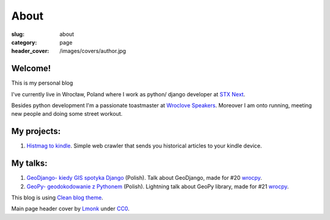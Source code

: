 About
#####

:slug: about
:category: page
:header_cover: /images/covers/author.jpg


Welcome!
========

This is my personal blog

I've currently live in Wrocław, Poland where I work as python/ django developer at `STX Next <https://stxnext.pl/#/pl>`_.

Besides python development I'm a passionate toastmaster at `Wroclove Speakers <http://www.wroclovespeakers.pl/>`_.
Moreover I am onto running, meeting new people and doing some street workout.

My projects:
============

1. `Histmag to kindle <https://github.com/krzysztofzuraw/histmag_to_kindle>`_. Simple web crawler that sends you historical articles to your kindle device.

My talks:
=========

1. `GeoDjango- kiedy GIS spotyka Django <http://slides.com/noaal/deck>`_ (Polish). Talk about GeoDjango, made for #20 `wrocpy <http://www.meetup.com/wrocpy/>`_.

2. `GeoPy- geodokodowanie z Pythonem <http://slides.com/noaal/geopy-geokodowanie-z-pythonem>`_ (Polish). Lightning talk about GeoPy library, made for #21 `wrocpy <http://www.meetup.com/wrocpy/>`_.

This blog is using `Clean blog theme <http://startbootstrap.com/template-overviews/clean-blog/>`_.

Main page header cover by `Lmonk <https://pixabay.com/pt/users/lmonk72-731125/>`_ under `CC0 <https://creativecommons.org/publicdomain/zero/1.0/>`_.
